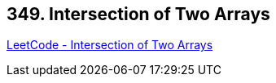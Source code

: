 == 349. Intersection of Two Arrays

https://leetcode.com/problems/intersection-of-two-arrays/[LeetCode - Intersection of Two Arrays]

